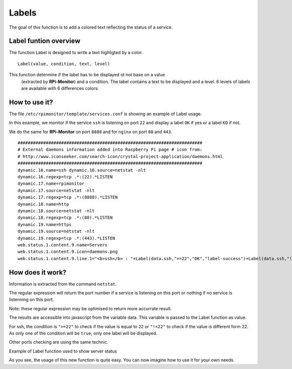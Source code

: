 Labels
======

.. image:: _static/label001.png
  :align: center

The goal of this function is to add a colored text reflecting the status of a service.

Label funtion overview
----------------------

The function Label is designed to write a text highligted by a color.

::

    Label(value, condition, text, level) 

This function determine if the label has to be displayed ot not base on a value
 (extracted by **RPi-Monitor**) and a condition. The label contains a text to 
 be displayed and a level. 6 levels of labels are available with 6 differences colors:

.. image:: _static/label002.png
  :align: center

How to use it?
--------------

The file ``/etc/rpimonitor/template/services.conf`` is showing an example of Label usage.

In this example, we monitor if the service ``ssh`` is listening on port ``22`` and display a 
label ``OK`` if yes or a label ``KO`` if not.

We do the same for **RPi-Monitor** on port ``8888`` and for ``nginx`` on port ``80`` and ``443``.

::

    ######################################################################## 
    # External daemons information added into Raspberry Pi page # icon from: 
    # http://www.iconseeker.com/search-icon/crystal-project-application/daemons.html 
    ######################################################################## 
    dynamic.16.name=ssh dynamic.16.source=netstat -nlt 
    dynamic.16.regexp=tcp .*:(22).*LISTEN 
    dynamic.17.name=rpimonitor 
    dynamic.17.source=netstat -nlt 
    dynamic.17.regexp=tcp .*:(8888).*LISTEN 
    dynamic.18.name=http 
    dynamic.18.source=netstat -nlt 
    dynamic.18.regexp=tcp .*:(80).*LISTEN 
    dynamic.19.name=https 
    dynamic.19.source=netstat -nlt 
    dynamic.19.regexp=tcp .*:(443).*LISTEN 
    web.status.1.content.9.name=Servers 
    web.status.1.content.9.icon=daemons.png 
    web.status.1.content.9.line.1="<b>ssh</b> : "+Label(data.ssh,"==22","OK","label-success")+Label(data.ssh,"!=22","KO","label-important")+" <b>rpimonitor</b> : "+Label(data.rpimonitor,"==8888","OK","label-success")+Label(data.rpimonitor,"!=8888","KO","label-important")+" <b>nginx http</b> : "+Label(data.http,"==80","OK","label-success")+Label(data.http,"!=80","KO","label-important")+" <b>nginx https</b> : "+Label(data.https,"==443","OK","label-success")+Label(data.https,"!=443","KO","label-important")


How does it work?
-----------------

Information is extracted from the command ``netstat``.

The regular expression will return the port number if a service is listening 
on this port or nothing if no service is listenning on this port.

Note: these regular expression may be optimised to return more accurrate result.


The results are accessible into javascript from the variable data. This 
variable is passed to the Label function as value.

For ssh, the condition is ``"==22"`` to check if the value is equal to 
``22`` or ``"!=22"`` to check if the value is different form 22. As only one of 
the condition will be ``true``, only one label will be displayed.

Other ports checking are using the same technic.

Example of Label function used to show server status

.. image:: _static/label001.png
  :align: center

As you see, the usage of this new function is quite easy. You can now 
imagine how to use it for your own needs.
